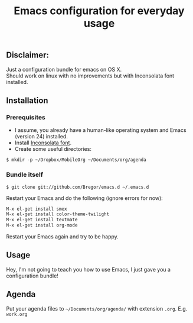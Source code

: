 #+TITLE: Emacs configuration for everyday usage
#+OPTIONS: toc:t num:nil email:t \n:t
#+EMAIL: pipopolam@gmail.com

** Disclaimer:
   Just a configuration bundle for emacs on OS X.
   Should work on linux with no improvements but with Inconsolata font installed.
** Installation
*** Prerequisites
    - I assume, you already have a human-like operating system and Emacs (version 24) installed.
    - Install [[http://www.levien.com/type/myfonts/inconsolata.html][Inconsolata font]].
    - Create some useful directories:
#+BEGIN_SRC shell-script
$ mkdir -p ~/Dropbox/MobileOrg ~/Documents/org/agenda
#+END_SRC
*** Bundle itself
#+BEGIN_SRC shell-script
$ git clone git://github.com/Bregor/emacs.d ~/.emacs.d
#+END_SRC
Restart your Emacs and do the following (ignore errors for now):
#+BEGIN_SRC emacs-lisp
M-x el-get install smex
M-x el-get install color-theme-twilight
M-x el-get install textmate
M-x el-get install org-mode
#+END_SRC
Restart your Emacs again and try to be happy.

** Usage
   Hey, I'm not going to teach you how to use Emacs, I just gave you a configuration bundle!
** Agenda
   Put your agenda files to =~/Documents/org/agenda/= with extension =.org=. E.g. =work.org=
